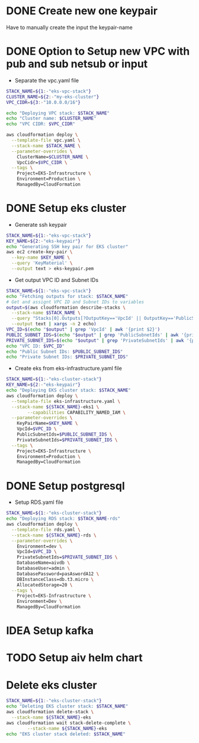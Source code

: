 * DONE Create new one keypair
CLOSED: [2025-07-05 Sat 17:54]
Have to manually create the input the keypair-name

* DONE Option to Setup new VPC with pub and sub netsub or input
CLOSED: [2025-07-06 Sun 15:26]
- Separate the vpc.yaml file

#+begin_src bash :results output :session "*cloudformation-output*" :async yes
STACK_NAME=${1:-"eks-vpc-stack"}
CLUSTER_NAME=${2:-"my-eks-cluster"}
VPC_CIDR=${3:-"10.0.0.0/16"}

echo "Deploying VPC stack: $STACK_NAME"
echo "Cluster name: $CLUSTER_NAME"
echo "VPC CIDR: $VPC_CIDR"

aws cloudformation deploy \
  --template-file vpc.yaml \
  --stack-name $STACK_NAME \
  --parameter-overrides \
    ClusterName=$CLUSTER_NAME \
    VpcCidr=$VPC_CIDR \
  --tags \
    Project=EKS-Infrastructure \
    Environment=Production \
    ManagedBy=CloudFormation

#+end_src

#+RESULTS:
: Deploying VPC stack: eks-vpc-stack
: Cluster name: my-eks-cluster
: VPC CIDR: 10.0.0.0/16
: Waiting for changeset to be created..
: Waiting for stack create/update to complete
: Successfully created/updated stack - eks-vpc-stack


* DONE Setup eks cluster
CLOSED: [2025-07-06 Sun 16:28]
- Generate ssh keypair
#+begin_src bash :results output :session "*cloudformation-output*"
STACK_NAME=${1:-"eks-vpc-stack"}
KEY_NAME=${2:-"eks-keypair"}
echo "Generating SSH key pair for EKS cluster"
aws ec2 create-key-pair \
  --key-name $KEY_NAME \
  --query 'KeyMaterial' \
  --output text > eks-keypair.pem

#+end_src

#+RESULTS:
: Generating SSH key pair for EKS cluster


- Get output VPC ID and Subnet IDs
#+begin_src bash :results output :session "*cloudformation-output*" :async yes
STACK_NAME=${1:-"eks-vpc-stack"}
echo "Fetching outputs for stack: $STACK_NAME"
# Get and assignt VPC ID and Subnet IDs to variables
output=$(aws cloudformation describe-stacks \
  --stack-name $STACK_NAME \
  --query "Stacks[0].Outputs[?OutputKey=='VpcId' || OutputKey=='PublicSubnetIds' || OutputKey=='PrivateSubnetIds'].[OutputKey, OutputValue]" \
  --output text | xargs -n 2 echo)
VPC_ID=$(echo "$output" | grep 'VpcId' | awk '{print $2}')
PUBLIC_SUBNET_IDS=$(echo "$output" | grep 'PublicSubnetIds' | awk '{print $2}')
PRIVATE_SUBNET_IDS=$(echo "$output" | grep 'PrivateSubnetIds' | awk '{print $2}')
echo "VPC ID: $VPC_ID"
echo "Public Subnet IDs: $PUBLIC_SUBNET_IDS"
echo "Private Subnet IDs: $PRIVATE_SUBNET_IDS"

#+end_src

#+RESULTS:
: Fetching outputs for stack: eks-vpc-stack
: VPC ID: vpc-0d2341494767c5d33
: Public Subnet IDs: subnet-0039188689afb050f,subnet-0d7f1bf9b3f140571
: Private Subnet IDs: subnet-0754754552012df00,subnet-0c3bb80ffd8861f2d

- Create eks from eks-infrastructure.yaml file
#+begin_src bash :results output :session "*cloudformation-output*" :async yes
STACK_NAME=${1:-"eks-cluster-stack"}
KEY_NAME=${2:-"eks-keypair"}
echo "Deploying EKS cluster stack: $STACK_NAME"
aws cloudformation deploy \
  --template-file eks-infrastructure.yaml \
  --stack-name ${STACK_NAME}-eks1 \
        --capabilities CAPABILITY_NAMED_IAM \
  --parameter-overrides \
    KeyPairName=$KEY_NAME \
    VpcId=$VPC_ID \
    PublicSubnetIds=$PUBLIC_SUBNET_IDS \
    PrivateSubnetIds=$PRIVATE_SUBNET_IDS \
  --tags \
    Project=EKS-Infrastructure \
    Environment=Production \
    ManagedBy=CloudFormation

#+end_src

#+RESULTS:
: Deploying EKS cluster stack: eks-cluster-stack
: Waiting for changeset to be created..
: Waiting for stack create/update to complete
: Successfully created/updated stack - eks-cluster-stack-eks1




* DONE Setup postgresql
CLOSED: [2025-07-07 Mon 16:43]
- Setup RDS.yaml file

#+begin_src bash :results output :session "*cloudformation-output*" :async yes
STACK_NAME=${1:-"eks-cluster-stack"}
echo "Deploying RDS stack: $STACK_NAME-rds"
aws cloudformation deploy \
  --template-file rds.yaml \
  --stack-name ${STACK_NAME}-rds \
  --parameter-overrides \
    Environment=dev \
    VpcId=$VPC_ID \
    PrivateSubnetIds=$PRIVATE_SUBNET_IDS \
    DatabaseName=aivdb \
    DatabaseUser=admin \
    DatabasePassword=pasAswordA12 \
    DBInstanceClass=db.t3.micro \
    AllocatedStorage=20 \
  --tags \
    Project=EKS-Infrastructure \
    Environment=Dev \
    ManagedBy=CloudFormation
#+end_src

#+RESULTS:
: Deploying RDS stack: eks-cluster-stack-rds
: Waiting for changeset to be created..
: Waiting for stack create/update to complete
: Successfully created/updated stack - eks-cluster-stack-rds



* IDEA Setup kafka

* TODO Setup aiv helm chart

* Delete eks cluster
#+begin_src bash :results output :session "*cloudformation-output*"
STACK_NAME=${1:-"eks-cluster-stack"}
echo "Deleting EKS cluster stack: $STACK_NAME"
aws cloudformation delete-stack \
  --stack-name ${STACK_NAME}-eks
aws cloudformation wait stack-delete-complete \
        --stack-name ${STACK_NAME}-eks
echo "EKS cluster stack deleted: $STACK_NAME"
#+end_src

#+RESULTS:
: Deleting EKS cluster stack: eks-cluster-stack
: EKS cluster stack deleted: eks-cluster-stack
